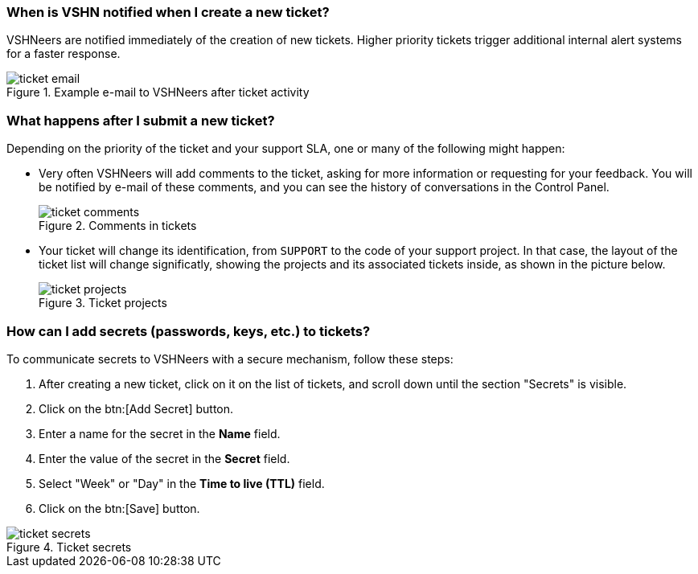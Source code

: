 [[creation]]
=== When is VSHN notified when I create a new ticket?

VSHNeers are notified immediately of the creation of new tickets. Higher priority tickets trigger additional internal alert systems for a faster response.

.Example e-mail to VSHNeers after ticket activity
image::ticket-email.png[]

[[events]]
=== What happens after I submit a new ticket?

Depending on the priority of the ticket and your support SLA, one or many of the following might happen:

* Very often VSHNeers will add comments to the ticket, asking for more information or requesting for your feedback. You will be notified by e-mail of these comments, and you can see the history of conversations in the Control Panel.
+
.Comments in tickets
image::ticket-comments.png[]

* Your ticket will change its identification, from `SUPPORT` to the code of your support project. In that case, the layout of the ticket list will change significatly, showing the projects and its associated tickets inside, as shown in the picture below.
+
.Ticket projects
image::ticket-projects.png[]

[[secrets]]
=== How can I add secrets (passwords, keys, etc.) to tickets?

To communicate secrets to VSHNeers with a secure mechanism, follow these steps:

. After creating a new ticket, click on it on the list of tickets, and scroll down until the section "Secrets" is visible.
. Click on the btn:[Add Secret] button.
. Enter a name for the secret in the **Name** field.
. Enter the value of the secret in the **Secret** field.
. Select "Week" or "Day" in the **Time to live (TTL)** field. 
. Click on the btn:[Save] button.

.Ticket secrets
image::ticket-secrets.png[]

